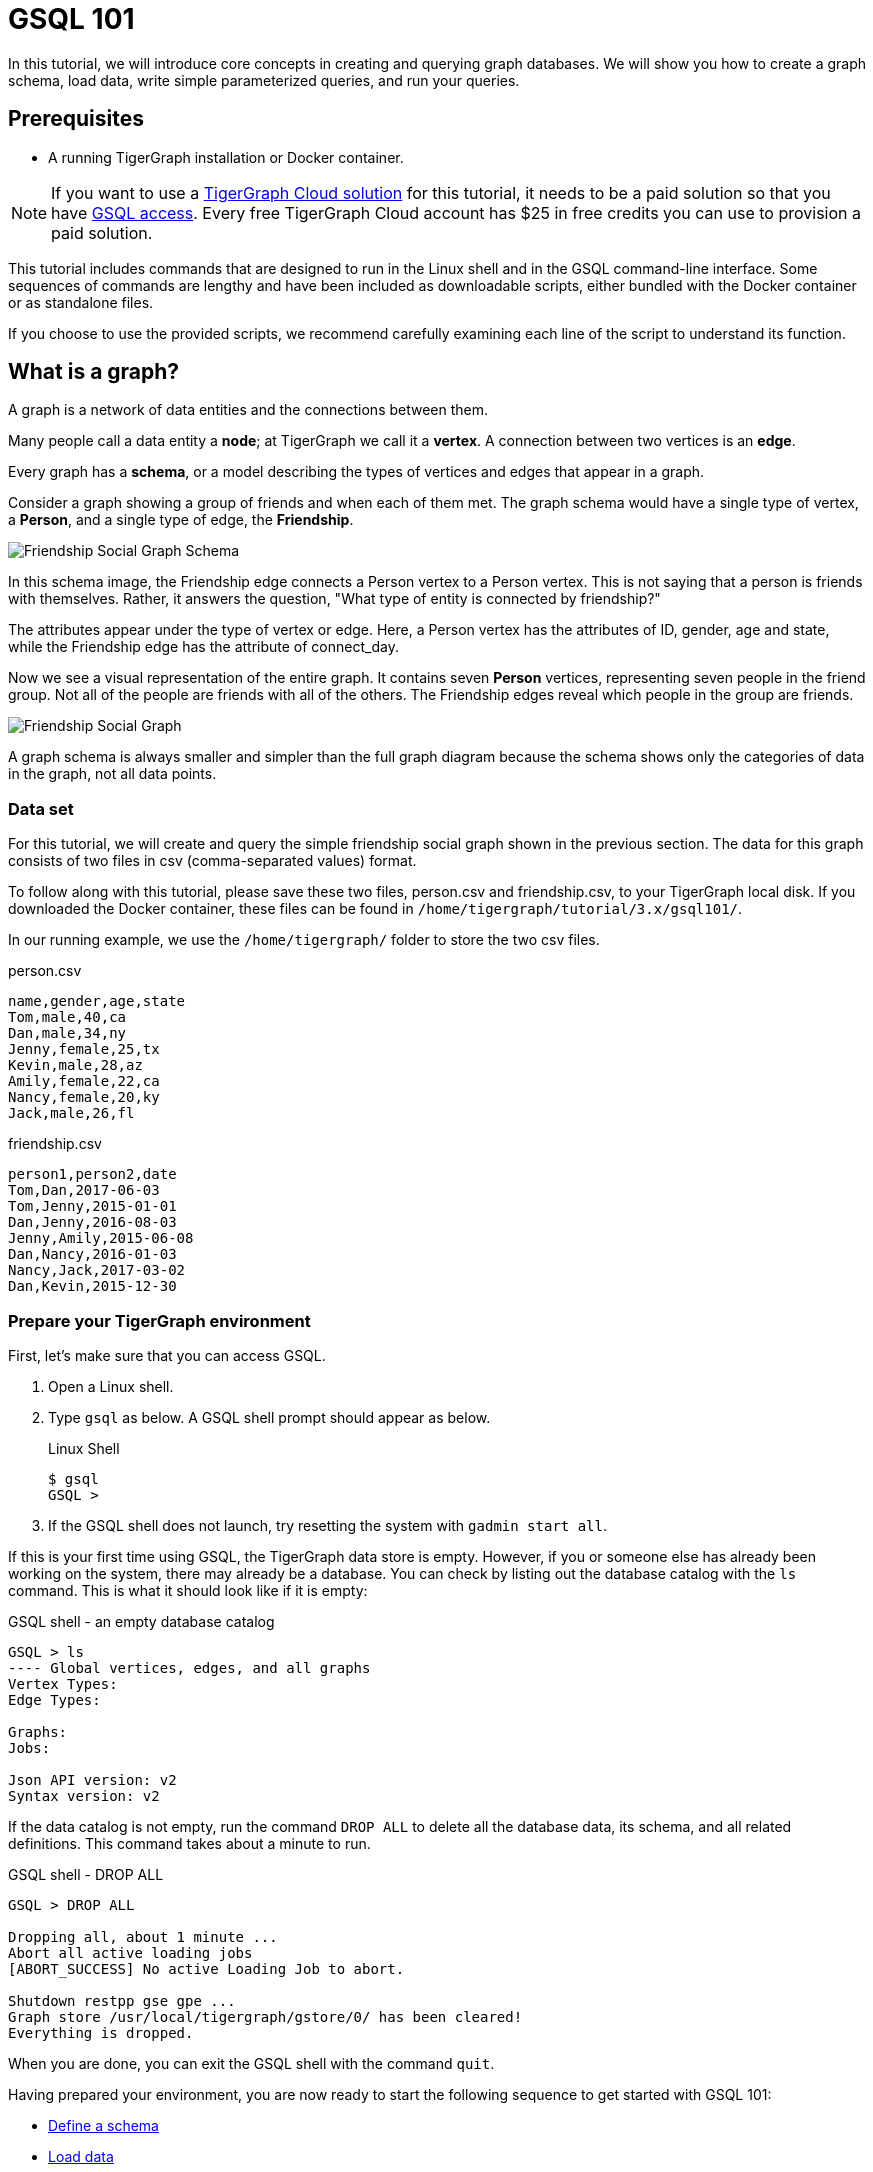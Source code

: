= GSQL 101
:description: A beginner tutorial to get started with GSQL.
:page-aliases: tutorials:gsql-101/readme.adoc, tutorials:gsql-101/README.adoc, tutorials:gsql-101/get-set.adoc

In this tutorial, we will introduce core concepts in creating and querying graph databases.
We will show you how to create a graph schema, load data, write simple parameterized queries, and run your queries.

== Prerequisites

* A running TigerGraph installation or Docker container.

NOTE: If you want to use a xref:cloud:solutions:README.adoc[TigerGraph Cloud solution] for this tutorial, it needs to be a paid solution so that you have xref:cloud:solutions:access-solution/gsql-web-shell.adoc[GSQL access].
Every free TigerGraph Cloud account has $25 in free credits you can use to provision a paid solution.

This tutorial includes commands that are designed to run in the Linux shell and in the GSQL command-line interface.
Some sequences of commands are lengthy and have been included as downloadable scripts, either bundled with the Docker container or as standalone files.

If you choose to use the provided scripts, we recommend carefully examining each line of the script to understand its function.

== What is a graph?

A graph is a network of data entities and the connections between them.

Many people call a data entity a *node*; at TigerGraph we call it a *vertex*.
A connection between two vertices is an *edge*.

Every graph has a *schema*, or a model describing the types of vertices and edges that appear in a graph.

Consider a graph showing a group of friends and when each of them met.
The graph schema would have a single type of vertex, a *Person*, and a single type of edge, the *Friendship*.

image::friendship-social-graph-schema.png[Friendship Social Graph Schema]

In this schema image, the Friendship edge connects a Person vertex to a Person vertex.
This is not saying that a person is friends with themselves. Rather, it answers the question, "What type of entity is connected by friendship?"

The attributes appear under the type of vertex or edge.
Here, a Person vertex has the attributes of ID, gender, age and state, while the Friendship edge has the attribute of connect_day.

Now we see a visual representation of the entire graph.
It contains seven *Person* vertices, representing seven people in the friend group.
Not all of the people are friends with all of the others.
The Friendship edges reveal which people in the group are friends.

image::friendship-social-graph.png[Friendship Social Graph]

A graph schema is always smaller and simpler than the full graph diagram because the schema shows only the categories of data in the graph, not all data points.

=== Data set

For this tutorial, we will create and query the simple friendship social graph shown in the previous section.
The data for this graph consists of two files in csv (comma-separated values) format.

To follow along with this tutorial, please save these two files, person.csv and friendship.csv, to your TigerGraph local disk.
If you downloaded the Docker container, these files can be found in `/home/tigergraph/tutorial/3.x/gsql101/`.

In our running example, we use the `/home/tigergraph/` folder to store the two csv files.

.person.csv
[,csv]
----
name,gender,age,state
Tom,male,40,ca
Dan,male,34,ny
Jenny,female,25,tx
Kevin,male,28,az
Amily,female,22,ca
Nancy,female,20,ky
Jack,male,26,fl
----


.friendship.csv
[,csv]
----
person1,person2,date
Tom,Dan,2017-06-03
Tom,Jenny,2015-01-01
Dan,Jenny,2016-08-03
Jenny,Amily,2015-06-08
Dan,Nancy,2016-01-03
Nancy,Jack,2017-03-02
Dan,Kevin,2015-12-30
----

=== Prepare your TigerGraph environment

First, let's make sure that you can access GSQL.

. Open a Linux shell.
. Type `gsql` as below. A GSQL shell prompt should appear as below.
+
.Linux Shell
+
[,console]
----
$ gsql
GSQL >
----
+
. If the GSQL shell does not launch, try resetting the system with `gadmin start all`.

If this is your first time using GSQL, the TigerGraph data store is empty.
However, if you or someone else has already been working on the system, there may already be a database.
You can check by listing out the database catalog with the `ls` command.
This is what it should look like if it is empty:

.GSQL shell - an empty database catalog
[,console]
----
GSQL > ls
---- Global vertices, edges, and all graphs
Vertex Types:
Edge Types:

Graphs:
Jobs:

Json API version: v2
Syntax version: v2
----

If the data catalog is not empty, run the command `DROP ALL` to delete all the database data, its schema, and all related definitions.
This command takes about a minute to run.

.GSQL shell - DROP ALL
[,console]
----
GSQL > DROP ALL

Dropping all, about 1 minute ...
Abort all active loading jobs
[ABORT_SUCCESS] No active Loading Job to abort.

Shutdown restpp gse gpe ...
Graph store /usr/local/tigergraph/gstore/0/ has been cleared!
Everything is dropped.
----

When you are done, you can exit the GSQL shell with the command `quit`.

Having prepared your environment, you are now ready to start the following sequence to get started with GSQL 101:

* xref:tutorials:gsql-101/define-a-schema.adoc[Define a schema]
* xref:tutorials:gsql-101/load-data-gsql-101.adoc[Load data]
* xref:tutorials:gsql-101/built-in-select-queries.adoc[Run built-in queries]
* xref:tutorials:gsql-101/parameterized-gsql-query.adoc[Develop parameterized queries]
* xref:tutorials:gsql-101/review.adoc[Review]

== Restarting TigerGraph

If you need to restart TigerGraph for any reason, use the following command sequence:

.Linux Shell - Restarting TigerGraph services
[,bash]
----
# Switch to the user account set up during installation
# The default is user=tigergraph, password=tigergraph
$ su tigergraph
Password:tigergraph

# Start all services
$ gadmin restart -y
----
